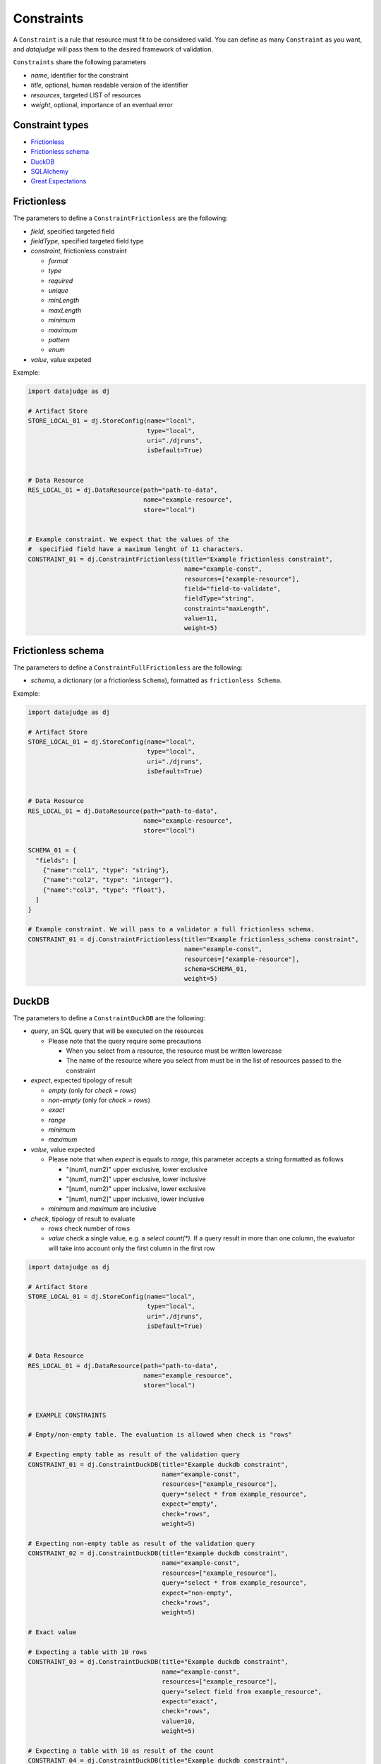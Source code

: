 
Constraints
===========

A ``Constraint`` is a rule that resource must fit to be considered valid.
You can define as many ``Constraint`` as you want, and *datajudge* will pass them to the desired framework of validation.

``Constraints`` share the following parameters

* *name*, identifier for the constraint
* *title*, optional, human readable version of the identifier
* *resources*, targeted LIST of resources
* *weight*, optional, importance of an eventual error

Constraint types
----------------

* `Frictionless`_
* `Frictionless schema`_
* `DuckDB`_
* `SQLAlchemy`_
* `Great Expectations`_


Frictionless
------------

The parameters to define a ``ConstraintFrictionless`` are the following:


* *field*, specified targeted field
* *fieldType*, specified targeted field type
* *constraint*, frictionless constraint

  * *format*
  * *type*
  * *required*
  * *unique*
  * *minLength*
  * *maxLength*
  * *minimum*
  * *maximum*
  * *pattern*
  * *enum*

* *value*, value expeted

Example:

.. code-block:: python

   import datajudge as dj

   # Artifact Store
   STORE_LOCAL_01 = dj.StoreConfig(name="local",
                                   type="local",
                                   uri="./djruns",
                                   isDefault=True)


   # Data Resource
   RES_LOCAL_01 = dj.DataResource(path="path-to-data",
                                  name="example-resource",
                                  store="local")


   # Example constraint. We expect that the values of the
   #  specified field have a maximum lenght of 11 characters.
   CONSTRAINT_01 = dj.ConstraintFrictionless(title="Example frictionless constraint",
                                             name="example-const",
                                             resources=["example-resource"],
                                             field="field-to-validate",
                                             fieldType="string",
                                             constraint="maxLength",
                                             value=11,
                                             weight=5)

Frictionless schema
-------------------

The parameters to define a ``ConstraintFullFrictionless`` are the following:


* *schema*, a dictionary (or a frictionless ``Schema``), formatted as ``frictionless Schema``.

Example:

.. code-block:: python

   import datajudge as dj

   # Artifact Store
   STORE_LOCAL_01 = dj.StoreConfig(name="local",
                                   type="local",
                                   uri="./djruns",
                                   isDefault=True)


   # Data Resource
   RES_LOCAL_01 = dj.DataResource(path="path-to-data",
                                  name="example-resource",
                                  store="local")

   SCHEMA_01 = {
     "fields": [
       {"name":"col1", "type": "string"},
       {"name":"col2", "type": "integer"},
       {"name":"col3", "type": "float"},
     ]
   }

   # Example constraint. We will pass to a validator a full frictionless schema.
   CONSTRAINT_01 = dj.ConstraintFrictionless(title="Example frictionless_schema constraint",
                                             name="example-const",
                                             resources=["example-resource"],
                                             schema=SCHEMA_01,
                                             weight=5)

DuckDB
------

The parameters to define a ``ConstraintDuckDB`` are the following:


* *query*, an SQL query that will be executed on the resources

  * Please note that the query require some precautions

    * When you select from a resource, the resource must be written lowercase
    * The name of the resource where you select from must be in the list of resources passed to the constraint

* *expect*, expected tipology of result

  * *empty* (only for *check = rows*)
  * *non-empty* (only for *check = rows*)
  * *exact*
  * *range*
  * *minimum*
  * *maximum*

* *value*, value expected

  * Please note that when *expect* is equals to *range*, this parameter accepts a string formatted as follows

    * "(num1, num2)" upper exclusive, lower exclusive
    * "(num1, num2]" upper exclusive, lower inclusive
    * "[num1, num2)" upper inclusive, lower exclusive
    * "[num1, num2]" upper inclusive, lower inclusive

  * *minimum* and *maximum* are inclusive

* *check*, tipology of result to evaluate

  * *rows* check number of rows
  * *value* check a single value, e.g. a *select count(\*)*. If a query result in more than one column, the evaluator will take into account only the first column in the first row

.. code-block:: python

   import datajudge as dj

   # Artifact Store
   STORE_LOCAL_01 = dj.StoreConfig(name="local",
                                   type="local",
                                   uri="./djruns",
                                   isDefault=True)


   # Data Resource
   RES_LOCAL_01 = dj.DataResource(path="path-to-data",
                                  name="example_resource",
                                  store="local")


   # EXAMPLE CONSTRAINTS

   # Empty/non-empty table. The evaluation is allowed when check is "rows"

   # Expecting empty table as result of the validation query
   CONSTRAINT_01 = dj.ConstraintDuckDB(title="Example duckdb constraint",
                                       name="example-const",
                                       resources=["example_resource"],
                                       query="select * from example_resource",
                                       expect="empty",
                                       check="rows",
                                       weight=5)

   # Expecting non-empty table as result of the validation query
   CONSTRAINT_02 = dj.ConstraintDuckDB(title="Example duckdb constraint",
                                       name="example-const",
                                       resources=["example_resource"],
                                       query="select * from example_resource",
                                       expect="non-empty",
                                       check="rows",
                                       weight=5)

   # Exact value

   # Expecting a table with 10 rows
   CONSTRAINT_03 = dj.ConstraintDuckDB(title="Example duckdb constraint",
                                       name="example-const",
                                       resources=["example_resource"],
                                       query="select field from example_resource",
                                       expect="exact",
                                       check="rows",
                                       value=10,
                                       weight=5)

   # Expecting a table with 10 as result of the count
   CONSTRAINT_04 = dj.ConstraintDuckDB(title="Example duckdb constraint",
                                       name="example-const",
                                       resources=["example_resource"],
                                       query="select count(field) from example_resource",
                                       expect="exact",
                                       check="value",
                                       value=10,
                                       weight=5)

   # Minimum/maximum (both check are inclusive of the value)

   # Expecting a table with number of rows >= 10
   CONSTRAINT_05 = dj.ConstraintDuckDB(title="Example duckdb constraint",
                                       name="example-const",
                                       resources=["example_resource"],
                                       query="select field from example_resource",
                                       expect="minimum",
                                       check="rows",
                                       value=10,
                                       weight=5)

   # Expecting a table with result of count <= 10
   CONSTRAINT_06 = dj.ConstraintDuckDB(title="Example duckdb constraint",
                                       name="example-const",
                                       resources=["example_resource"],
                                       query="select count(field) from example_resource",
                                       expect="maximum",
                                       check="value",
                                       value=10,
                                       weight=5)

   # Range (value expect a string of parentheses and number)

   # Expecting a table with number of rows > 10 and <= 15
   CONSTRAINT_07 = dj.ConstraintDuckDB(title="Example duckdb constraint",
                                       name="example-const",
                                       resources=["example_resource"],
                                       query="select field from example_resource",
                                       expect="range",
                                       check="rows",
                                       value="(10,15]",
                                       weight=5)

   # Expecting a table with resulting value >= 10.87 and < 15.63
   CONSTRAINT_08 = dj.ConstraintDuckDB(title="Example duckdb constraint",
                                       name="example-const",
                                       resources=["example_resource"],
                                       query="select mean(field) from example_resource",
                                       expect="rows",
                                       check="value",
                                       value="[10.87,15.63)",
                                       weight=5)

SQLAlchemy
----------

The parameters to define a ``ConstraintSqlAlchemy`` are the following:


* *query*, an SQL query that will be executed on the database
* *expect*, expected tipology of result

  * *empty* (only for *check = rows*)
  * *non-empty* (only for *check = rows*)
  * *exact*
  * *range*
  * *minimum*
  * *maximum*

* *value*, value expected

  * Please note that when *expect* is equals to *range*, this parameter accepts a string formatted as follows

    * "(num1, num2)" upper exclusive, lower exclusive
    * "(num1, num2]" upper exclusive, lower inclusive
    * "[num1, num2)" upper inclusive, lower exclusive
    * "[num1, num2]" upper inclusive, lower inclusive

  * *minimum* and *maximum* are inclusive

* *check*, tipology of result to evaluate

  * *rows* check number of rows
  * *value* check a single value, e.g. a *select count(\*)*. If a query result in more than one column, the evaluator will take into account only the first column in the first row

.. code-block:: python

   import datajudge as dj

   # Artifact Store
   CONFIG_SQL_01 = {
       "connection_string": f"postgresql://user:password@host:port/database"
   }
   STORE_SQL_01 = dj.StoreConfig(name="postgres",
                                 type="sql",
                                 uri=f"sql://database",
                                 config=CONFIG_SQL_01)
   # Data Resource
   RES_SQL_01 = dj.DataResource(path=f"sql://schema.table",
                                name="example_resource",
                                store="postgres")

   # EXAMPLE CONSTRAINTS

   # The sqlalchemy constraints are basically the same as duckdb ones

   # Expecting empty table as result of the validation query
   CONSTRAINT_01 = dj.ConstraintDuckDB(title="Example sqlalchemy constraint",
                                       name="example-const",
                                       resources=["example_resource"],
                                       query="select * from example_resource",
                                       expect="empty",
                                       check="rows",
                                       weight=5)

Great Expectations
------------------

The parameters to define a ``ConstraintGreatExpectations`` are the following:

* *expectation*, expectation to apply on a resource
* *expectation_args*, arguments for the expectation

Note that for the moment the execution plugins require the presence of a user initialized ``Data context``.

.. code-block:: python

   import datajudge as dj

   # Artifact Store
   STORE_LOCAL_01 = dj.StoreConfig(name="local",
                                   type="local",
                                   uri="./djruns",
                                   isDefault=True)

   # Data Resource
   RES_LOCAL_01 = dj.DataResource(path="path-to-data",
                                  name="example_resource",
                                  store="local")

   # EXAMPLE CONSTRAINTS

   # Expecting maximum column value to be between 10 and 50
   CONSTRAINT_01 = dj.ConstraintGreatExpectations(title="Example great expectations constraint",
                                                  name="example-const",
                                                  resources=["example_resource"],
                                                  expectation="expect_column_max_to_be_between",
                                                  expectation_args={"min_value": 10, "max_value": 50, "column": "target-column"},
                                                  weight=5)
